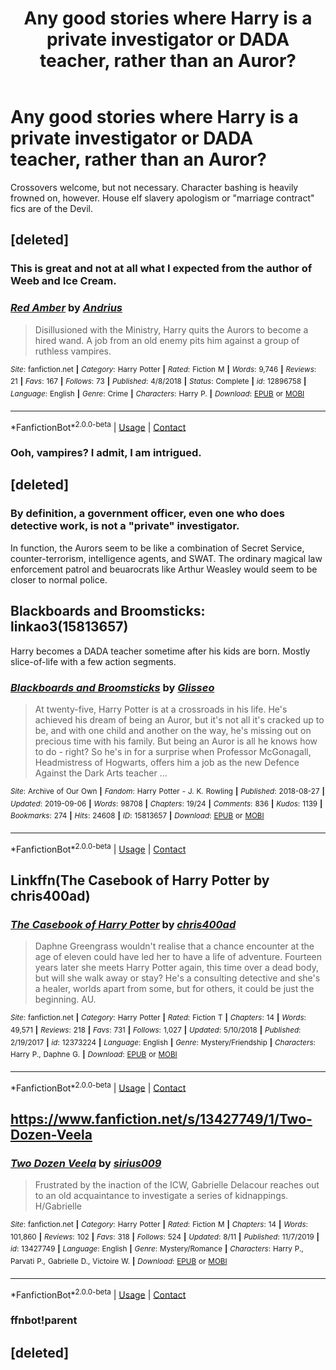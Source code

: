 #+TITLE: Any good stories where Harry is a private investigator or DADA teacher, rather than an Auror?

* Any good stories where Harry is a private investigator or DADA teacher, rather than an Auror?
:PROPERTIES:
:Author: AntonBrakhage
:Score: 11
:DateUnix: 1601447821.0
:DateShort: 2020-Sep-30
:FlairText: Request
:END:
Crossovers welcome, but not necessary. Character bashing is heavily frowned on, however. House elf slavery apologism or "marriage contract" fics are of the Devil.


** [deleted]
:PROPERTIES:
:Score: 3
:DateUnix: 1601451061.0
:DateShort: 2020-Sep-30
:END:

*** This is great and not at all what I expected from the author of Weeb and Ice Cream.
:PROPERTIES:
:Author: bgottfried91
:Score: 2
:DateUnix: 1601489657.0
:DateShort: 2020-Sep-30
:END:


*** [[https://www.fanfiction.net/s/12896758/1/][*/Red Amber/*]] by [[https://www.fanfiction.net/u/829951/Andrius][/Andrius/]]

#+begin_quote
  Disillusioned with the Ministry, Harry quits the Aurors to become a hired wand. A job from an old enemy pits him against a group of ruthless vampires.
#+end_quote

^{/Site/:} ^{fanfiction.net} ^{*|*} ^{/Category/:} ^{Harry} ^{Potter} ^{*|*} ^{/Rated/:} ^{Fiction} ^{M} ^{*|*} ^{/Words/:} ^{9,746} ^{*|*} ^{/Reviews/:} ^{21} ^{*|*} ^{/Favs/:} ^{167} ^{*|*} ^{/Follows/:} ^{73} ^{*|*} ^{/Published/:} ^{4/8/2018} ^{*|*} ^{/Status/:} ^{Complete} ^{*|*} ^{/id/:} ^{12896758} ^{*|*} ^{/Language/:} ^{English} ^{*|*} ^{/Genre/:} ^{Crime} ^{*|*} ^{/Characters/:} ^{Harry} ^{P.} ^{*|*} ^{/Download/:} ^{[[http://www.ff2ebook.com/old/ffn-bot/index.php?id=12896758&source=ff&filetype=epub][EPUB]]} ^{or} ^{[[http://www.ff2ebook.com/old/ffn-bot/index.php?id=12896758&source=ff&filetype=mobi][MOBI]]}

--------------

*FanfictionBot*^{2.0.0-beta} | [[https://github.com/FanfictionBot/reddit-ffn-bot/wiki/Usage][Usage]] | [[https://www.reddit.com/message/compose?to=tusing][Contact]]
:PROPERTIES:
:Author: FanfictionBot
:Score: 1
:DateUnix: 1601451082.0
:DateShort: 2020-Sep-30
:END:


*** Ooh, vampires? I admit, I am intrigued.
:PROPERTIES:
:Author: AntonBrakhage
:Score: 1
:DateUnix: 1601452678.0
:DateShort: 2020-Sep-30
:END:


** [deleted]
:PROPERTIES:
:Score: 1
:DateUnix: 1601468067.0
:DateShort: 2020-Sep-30
:END:

*** By definition, a government officer, even one who does detective work, is not a "private" investigator.

In function, the Aurors seem to be like a combination of Secret Service, counter-terrorism, intelligence agents, and SWAT. The ordinary magical law enforcement patrol and beuarocrats like Arthur Weasley would seem to be closer to normal police.
:PROPERTIES:
:Author: AntonBrakhage
:Score: 2
:DateUnix: 1601469061.0
:DateShort: 2020-Sep-30
:END:


** Blackboards and Broomsticks: linkao3(15813657)

Harry becomes a DADA teacher sometime after his kids are born. Mostly slice-of-life with a few action segments.
:PROPERTIES:
:Author: PsiGuy60
:Score: 1
:DateUnix: 1601585440.0
:DateShort: 2020-Oct-02
:END:

*** [[https://archiveofourown.org/works/15813657][*/Blackboards and Broomsticks/*]] by [[https://www.archiveofourown.org/users/Glisseo/pseuds/Glisseo][/Glisseo/]]

#+begin_quote
  At twenty-five, Harry Potter is at a crossroads in his life. He's achieved his dream of being an Auror, but it's not all it's cracked up to be, and with one child and another on the way, he's missing out on precious time with his family. But being an Auror is all he knows how to do - right? So he's in for a surprise when Professor McGonagall, Headmistress of Hogwarts, offers him a job as the new Defence Against the Dark Arts teacher ...
#+end_quote

^{/Site/:} ^{Archive} ^{of} ^{Our} ^{Own} ^{*|*} ^{/Fandom/:} ^{Harry} ^{Potter} ^{-} ^{J.} ^{K.} ^{Rowling} ^{*|*} ^{/Published/:} ^{2018-08-27} ^{*|*} ^{/Updated/:} ^{2019-09-06} ^{*|*} ^{/Words/:} ^{98708} ^{*|*} ^{/Chapters/:} ^{19/24} ^{*|*} ^{/Comments/:} ^{836} ^{*|*} ^{/Kudos/:} ^{1139} ^{*|*} ^{/Bookmarks/:} ^{274} ^{*|*} ^{/Hits/:} ^{24608} ^{*|*} ^{/ID/:} ^{15813657} ^{*|*} ^{/Download/:} ^{[[https://archiveofourown.org/downloads/15813657/Blackboards%20and.epub?updated_at=1596416391][EPUB]]} ^{or} ^{[[https://archiveofourown.org/downloads/15813657/Blackboards%20and.mobi?updated_at=1596416391][MOBI]]}

--------------

*FanfictionBot*^{2.0.0-beta} | [[https://github.com/FanfictionBot/reddit-ffn-bot/wiki/Usage][Usage]] | [[https://www.reddit.com/message/compose?to=tusing][Contact]]
:PROPERTIES:
:Author: FanfictionBot
:Score: 1
:DateUnix: 1601585461.0
:DateShort: 2020-Oct-02
:END:


** Linkffn(The Casebook of Harry Potter by chris400ad)
:PROPERTIES:
:Author: Faeriniel
:Score: 1
:DateUnix: 1601449714.0
:DateShort: 2020-Sep-30
:END:

*** [[https://www.fanfiction.net/s/12373224/1/][*/The Casebook of Harry Potter/*]] by [[https://www.fanfiction.net/u/2530889/chris400ad][/chris400ad/]]

#+begin_quote
  Daphne Greengrass wouldn't realise that a chance encounter at the age of eleven could have led her to have a life of adventure. Fourteen years later she meets Harry Potter again, this time over a dead body, but will she walk away or stay? He's a consulting detective and she's a healer, worlds apart from some, but for others, it could be just the beginning. AU.
#+end_quote

^{/Site/:} ^{fanfiction.net} ^{*|*} ^{/Category/:} ^{Harry} ^{Potter} ^{*|*} ^{/Rated/:} ^{Fiction} ^{T} ^{*|*} ^{/Chapters/:} ^{14} ^{*|*} ^{/Words/:} ^{49,571} ^{*|*} ^{/Reviews/:} ^{218} ^{*|*} ^{/Favs/:} ^{731} ^{*|*} ^{/Follows/:} ^{1,027} ^{*|*} ^{/Updated/:} ^{5/10/2018} ^{*|*} ^{/Published/:} ^{2/19/2017} ^{*|*} ^{/id/:} ^{12373224} ^{*|*} ^{/Language/:} ^{English} ^{*|*} ^{/Genre/:} ^{Mystery/Friendship} ^{*|*} ^{/Characters/:} ^{Harry} ^{P.,} ^{Daphne} ^{G.} ^{*|*} ^{/Download/:} ^{[[http://www.ff2ebook.com/old/ffn-bot/index.php?id=12373224&source=ff&filetype=epub][EPUB]]} ^{or} ^{[[http://www.ff2ebook.com/old/ffn-bot/index.php?id=12373224&source=ff&filetype=mobi][MOBI]]}

--------------

*FanfictionBot*^{2.0.0-beta} | [[https://github.com/FanfictionBot/reddit-ffn-bot/wiki/Usage][Usage]] | [[https://www.reddit.com/message/compose?to=tusing][Contact]]
:PROPERTIES:
:Author: FanfictionBot
:Score: 0
:DateUnix: 1601449742.0
:DateShort: 2020-Sep-30
:END:


** [[https://www.fanfiction.net/s/13427749/1/Two-Dozen-Veela]]
:PROPERTIES:
:Author: Impossible-Poetry
:Score: 1
:DateUnix: 1601468191.0
:DateShort: 2020-Sep-30
:END:

*** [[https://www.fanfiction.net/s/13427749/1/][*/Two Dozen Veela/*]] by [[https://www.fanfiction.net/u/711731/sirius009][/sirius009/]]

#+begin_quote
  Frustrated by the inaction of the ICW, Gabrielle Delacour reaches out to an old acquaintance to investigate a series of kidnappings. H/Gabrielle
#+end_quote

^{/Site/:} ^{fanfiction.net} ^{*|*} ^{/Category/:} ^{Harry} ^{Potter} ^{*|*} ^{/Rated/:} ^{Fiction} ^{M} ^{*|*} ^{/Chapters/:} ^{14} ^{*|*} ^{/Words/:} ^{101,860} ^{*|*} ^{/Reviews/:} ^{102} ^{*|*} ^{/Favs/:} ^{318} ^{*|*} ^{/Follows/:} ^{524} ^{*|*} ^{/Updated/:} ^{8/11} ^{*|*} ^{/Published/:} ^{11/7/2019} ^{*|*} ^{/id/:} ^{13427749} ^{*|*} ^{/Language/:} ^{English} ^{*|*} ^{/Genre/:} ^{Mystery/Romance} ^{*|*} ^{/Characters/:} ^{Harry} ^{P.,} ^{Parvati} ^{P.,} ^{Gabrielle} ^{D.,} ^{Victoire} ^{W.} ^{*|*} ^{/Download/:} ^{[[http://www.ff2ebook.com/old/ffn-bot/index.php?id=13427749&source=ff&filetype=epub][EPUB]]} ^{or} ^{[[http://www.ff2ebook.com/old/ffn-bot/index.php?id=13427749&source=ff&filetype=mobi][MOBI]]}

--------------

*FanfictionBot*^{2.0.0-beta} | [[https://github.com/FanfictionBot/reddit-ffn-bot/wiki/Usage][Usage]] | [[https://www.reddit.com/message/compose?to=tusing][Contact]]
:PROPERTIES:
:Author: FanfictionBot
:Score: 0
:DateUnix: 1601471544.0
:DateShort: 2020-Sep-30
:END:


*** ffnbot!parent
:PROPERTIES:
:Author: Sharedo
:Score: -1
:DateUnix: 1601471516.0
:DateShort: 2020-Sep-30
:END:


** [deleted]
:PROPERTIES:
:Score: 0
:DateUnix: 1601451151.0
:DateShort: 2020-Sep-30
:END:
